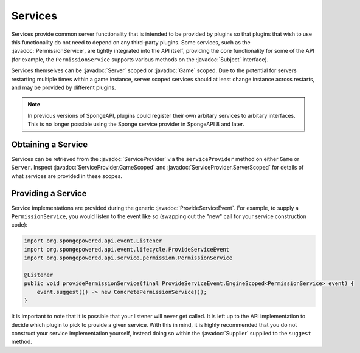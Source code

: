 ========
Services
========

.. javadoc-import::
    java.util.function.Supplier
    org.spongepowered.api.Game
    org.spongepowered.api.Server
    org.spongepowered.api.event.lifecycle.ProvideServiceEvent
    org.spongepowered.api.service.ServiceProvider
    org.spongepowered.api.service.ServiceProvider.GameScoped
    org.spongepowered.api.service.ServiceProvider.ServerScoped
    org.spongepowered.api.service.permission.PermissionService
    org.spongepowered.api.service.permission.Subject


Services provide common server functionality that is intended to be provided by plugins so that plugins that wish to use
this functionality do not need to depend on any third-party plugins. Some services, such as the 
:javadoc:`PermissionService`, are tightly integrated into the API itself, providing the core functionality for some of
the API (for example, the ``PermissionService`` supports various methods on the :javadoc:`Subject` interface).

Services themselves can be :javadoc:`Server` scoped or :javadoc:`Game` scoped. Due to the potential for servers restarting
multiple times within a game instance, server scoped services should at least change instance across restarts, and may 
be provided by different plugins.

.. note::
    In previous versions of SpongeAPI, plugins could register their own arbitary services to arbitary interfaces. This
    is no longer possible using the Sponge service provider in SpongeAPI 8 and later.

Obtaining a Service
===================

Services can be retrieved from the :javadoc:`ServiceProvider` via the ``serviceProvider`` method on either 
``Game`` or ``Server``. Inspect :javadoc:`ServiceProvider.GameScoped` and 
:javadoc:`ServiceProvider.ServerScoped` for details of what services are provided in these scopes.

Providing a Service
===================

Service implementations are provided during the generic :javadoc:`ProvideServiceEvent`. For example, to supply a
``PermissionService``, you would listen to the event like so (swapping out the "new" call for your service
construction code):

.. code-block:: java

    import org.spongepowered.api.event.Listener
    import org.spongepowered.api.event.lifecycle.ProvideServiceEvent
    import org.spongepowered.api.service.permission.PermissionService

    @Listener
    public void providePermissionService(final ProvideServiceEvent.EngineScoped<PermissionService> event) {
        event.suggest(() -> new ConcretePermissionService());
    }

It is important to note that it is possible that your listener will never get called. It is left up to the 
API implementation to decide which plugin to pick to provide a given service. With this in mind, it is highly
recommended that you do not construct your service implementation yourself, instead doing so within the 
:javadoc:`Supplier` supplied to the ``suggest`` method.
